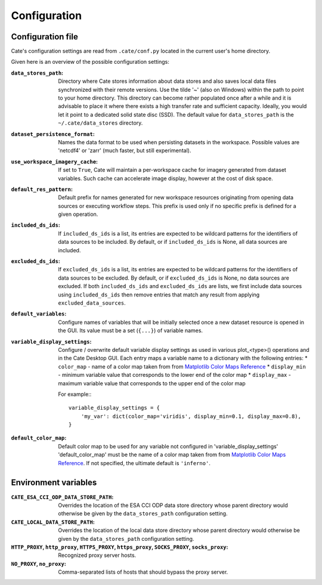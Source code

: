 .. _Matplotlib Color Maps Reference: https://matplotlib.org/examples/color/colormaps_reference.html


=============
Configuration
=============


Configuration file
------------------

Cate's configuration settings are read from ``.cate/conf.py`` located in the current user's home directory.

Given here is an overview of the possible configuration settings:

:``data_stores_path``:
    Directory where Cate stores information about data stores and also saves local data files synchronized with their
    remote versions. Use the tilde '~' (also on Windows) within the path to point to your home directory.
    This directory can become rather populated once after a while and it is advisable to place it where there exists
    a high transfer rate and sufficient capacity. Ideally, you would let it point to a dedicated solid state disc (SSD).
    The default value for ``data_stores_path`` is the ``~/.cate/data_stores`` directory.

:``dataset_persistence_format``:
    Names the data format to be used when persisting datasets in the workspace.
    Possible values are 'netcdf4' or 'zarr' (much faster, but still experimental).

:``use_workspace_imagery_cache``:
    If set to ``True``, Cate will maintain a per-workspace
    cache for imagery generated from dataset variables. Such cache can accelerate
    image display, however at the cost of disk space.

:``default_res_pattern``:
    Default prefix for names generated for new workspace resources originating from opening data sources
    or executing workflow steps.
    This prefix is used only if no specific prefix is defined for a given operation.

:``included_ds_ids``:
    If ``included_ds_ids`` is a list, its entries are expected to be wildcard patterns for the identifiers of data
    sources to be included. By default, or if ``included_ds_ids`` is None, all data sources are included.

:``excluded_ds_ids``:
    If ``excluded_ds_ids`` is a list, its entries are expected to be wildcard patterns for the identifiers of data
    sources to be excluded. By default, or if ``excluded_ds_ids`` is None, no data sources are excluded.
    If both ``included_ds_ids`` and ``excluded_ds_ids`` are lists, we first include data sources using
    ``included_ds_ids`` then remove entries that match any result from applying ``excluded_data_sources``.

:``default_variables``:
     Configure names of variables that will be initially selected once a new
     dataset resource is opened in the GUI. Its value must be a set
     (``{...}``) of variable names.

:``variable_display_settings``:
    Configure / overwrite default variable display settings as used in various plot_<type>() operations
    and in the Cate Desktop GUI.
    Each entry maps a variable name to a dictionary with the following entries:
    * ``color_map``   - name of a color map taken from from `Matplotlib Color Maps Reference`_
    * ``display_min`` - minimum variable value that corresponds to the lower end of the color map
    * ``display_max`` - maximum variable value that corresponds to the upper end of the color map

    For example:::

        variable_display_settings = {
            'my_var': dict(color_map='viridis', display_min=0.1, display_max=0.8),
        }

:``default_color_map``:
    Default color map to be used for any variable not configured in 'variable_display_settings'
    'default_color_map' must be the name of a color map taken from from `Matplotlib Color Maps Reference`_.
    If not specified, the ultimate default is ``'inferno'``.


Environment variables
---------------------

:``CATE_ESA_CCI_ODP_DATA_STORE_PATH``:
    Overrides the location of the ESA CCI ODP data store directory whose parent directory would otherwise be given
    by the ``data_stores_path`` configuration setting.


:``CATE_LOCAL_DATA_STORE_PATH``:
    Overrides the location of the local data store directory whose parent directory would otherwise be given
    by the ``data_stores_path`` configuration setting.


:``HTTP_PROXY``, ``http_proxy``, ``HTTPS_PROXY``, ``https_proxy``, ``SOCKS_PROXY``, ``socks_proxy``:
    Recognized proxy server hosts.

:``NO_PROXY``, ``no_proxy``:
    Comma-separated lists of hosts that should bypass the proxy server.

